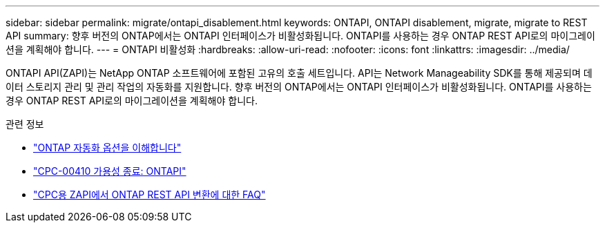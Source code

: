 ---
sidebar: sidebar 
permalink: migrate/ontapi_disablement.html 
keywords: ONTAPI, ONTAPI disablement, migrate, migrate to REST API 
summary: 향후 버전의 ONTAP에서는 ONTAPI 인터페이스가 비활성화됩니다. ONTAPI를 사용하는 경우 ONTAP REST API로의 마이그레이션을 계획해야 합니다. 
---
= ONTAPI 비활성화
:hardbreaks:
:allow-uri-read: 
:nofooter: 
:icons: font
:linkattrs: 
:imagesdir: ../media/


[role="lead"]
ONTAPI API(ZAPI)는 NetApp ONTAP 소프트웨어에 포함된 고유의 호출 세트입니다. API는 Network Manageability SDK를 통해 제공되며 데이터 스토리지 관리 및 관리 작업의 자동화를 지원합니다. 향후 버전의 ONTAP에서는 ONTAPI 인터페이스가 비활성화됩니다. ONTAPI를 사용하는 경우 ONTAP REST API로의 마이그레이션을 계획해야 합니다.

.관련 정보
* link:../get-started/ontap_automation_options.html["ONTAP 자동화 옵션을 이해합니다"]
* https://mysupport.netapp.com/info/communications/ECMLP2880232.html["CPC-00410 가용성 종료: ONTAPI"^]
* https://kb.netapp.com/onprem/ontap/dm/REST_API/FAQs_on_ZAPI_to_ONTAP_REST_API_transformation_for_CPC_(Customer_Product_Communiques)_notification["CPC용 ZAPI에서 ONTAP REST API 변환에 대한 FAQ"^]


